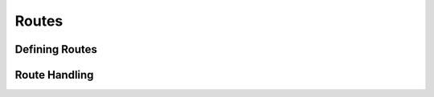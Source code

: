 Routes
======

.. Document how routes are defined and used in Waitress.

Defining Routes
---------------

.. Explain how to define routes in Waitress.

Route Handling
--------------

.. Discuss how routes handle requests and responses.

